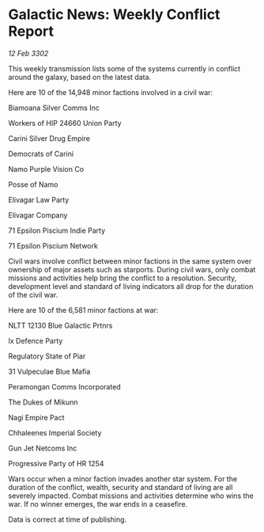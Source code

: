 * Galactic News: Weekly Conflict Report

/12 Feb 3302/

This weekly transmission lists some of the systems currently in conflict around the galaxy, based on the latest data. 

Here are 10 of the 14,948 minor factions involved in a civil war: 

Biamoana Silver Comms Inc 

Workers of HIP 24660 Union Party 

Carini Silver Drug Empire 

Democrats of Carini 

Namo Purple Vision Co 

Posse of Namo 

Elivagar Law Party 

Elivagar Company 

71 Epsilon Piscium Indie Party 

71 Epsilon Piscium Network 

Civil wars involve conflict between minor factions in the same system over ownership of major assets such as starports. During civil wars, only combat missions and activities help bring the conflict to a resolution. Security, development level and standard of living indicators all drop for the duration of the civil war. 

Here are 10 of the 6,581 minor factions at war: 

NLTT 12130 Blue Galactic Prtnrs	 

Ix Defence Party 

Regulatory State of Piar 

31 Vulpeculae Blue Mafia 

Peramongan Comms Incorporated 

The Dukes of Mikunn 

Nagi Empire Pact 

Chhaleenes Imperial Society 

Gun Jet Netcoms Inc 

Progressive Party of HR 1254 

Wars occur when a minor faction invades another star system. For the duration of the conflict, wealth, security and standard of living are all severely impacted. Combat missions and activities determine who wins the war. If no winner emerges, the war ends in a ceasefire. 

Data is correct at time of publishing.